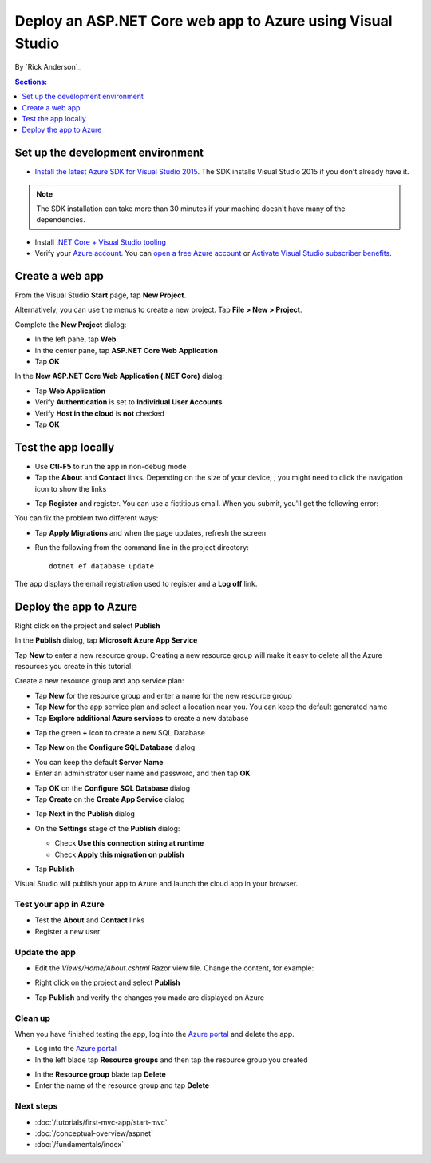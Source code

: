 Deploy an ASP.NET Core web app to Azure using Visual Studio
============================================================

By `Rick Anderson`_


.. contents:: Sections:
  :local:
  :depth: 1

Set up the development environment
^^^^^^^^^^^^^^^^^^^^^^^^^^^^^^^^^^^

- `Install the latest Azure SDK for Visual Studio 2015 <http://go.microsoft.com/fwlink/?linkid=518003>`__. The SDK installs Visual Studio 2015 if you don't already have it.

.. note:: The SDK installation can take more than 30 minutes if your machine doesn't have many of the dependencies.

- Install `.NET Core + Visual Studio tooling <http://go.microsoft.com/fwlink/?LinkID=798306>`__

- Verify your `Azure account <https://portal.azure.com/>`__. You can `open a free Azure account <https://azure.microsoft.com/pricing/free-trial/>`__ or `Activate Visual Studio subscriber benefits <https://azure.microsoft.com/pricing/member-offers/msdn-benefits-details/>`__.

Create a web app
^^^^^^^^^^^^^^^^^^^^^^^^^^^^^^^^^^^

From the Visual Studio **Start** page, tap **New Project**.

.. image:: first-mvc-app/start-mvc/_static/new_project.png

Alternatively, you can use the menus to create a new project. Tap **File > New > Project**.

.. image:: first-mvc-app/start-mvc/_static/new_project.png

Complete the **New Project** dialog:

- In the left pane, tap **Web**
- In the center pane, tap **ASP.NET Core Web Application**
- Tap **OK**

.. image:: your-first-aspnet-application/_static/new_prj.png

In the **New ASP.NET Core Web Application (.NET Core)** dialog:

- Tap **Web Application**
- Verify **Authentication** is set to **Individual User Accounts**
- Verify **Host in the cloud** is **not** checked
- Tap **OK**

.. image:: your-first-aspnet-application/_static/noath.png

Test the app locally
^^^^^^^^^^^^^^^^^^^^^

- Use **Ctl-F5** to run the app in non-debug mode
- Tap the **About** and **Contact** links. Depending on the size of your device, , you might need to click the navigation icon to show the links

.. image:: your-first-aspnet-application/_static/show.png

- Tap **Register** and register. You can use a fictitious email. When you submit, you'll get the following error:

.. image:: your-first-aspnet-application/_static/mig.png

You can fix the problem two different ways:

- Tap **Apply Migrations** and when the page updates, refresh the screen
- Run the following from the command line in the project directory::

    dotnet ef database update

The app displays the email registration used to register and a **Log off** link.


.. image:: your-first-aspnet-application/_static/hello.png

Deploy the app to Azure
^^^^^^^^^^^^^^^^^^^^^^^^^^^^^^^^^^^

Right click on the project and select **Publish**

.. image:: your-first-aspnet-application/_static/pub.png

In the **Publish** dialog, tap **Microsoft Azure App Service**

.. image:: your-first-aspnet-application/_static/maas1.png

Tap **New** to enter a new resource group. Creating a new resource group will make it easy to delete all the Azure resources you create in this tutorial.

.. image:: your-first-aspnet-application/_static/newrg1.png

Create a new resource group and app service plan:

- Tap **New** for the resource group and enter a name for the new resource group
- Tap **New** for the  app service plan and select a location near you. You can keep the default generated name
- Tap **Explore additional Azure services** to create a new database

.. image:: your-first-aspnet-application/_static/cas.png

- Tap the green **+** icon to create a new SQL Database

.. image:: your-first-aspnet-application/_static/sql.png

- Tap  **New** on the **Configure SQL Database** dialog

.. image:: your-first-aspnet-application/_static/conf.png

- You can keep the default **Server Name**
- Enter an administrator user name and password, and then tap **OK**

.. image:: your-first-aspnet-application/_static/dbrick.png

- Tap **OK** on the  **Configure SQL Database** dialog

- Tap **Create** on the **Create App Service** dialog

.. image:: your-first-aspnet-application/_static/create_as.png

- Tap **Next** in the **Publish** dialog

.. image:: your-first-aspnet-application/_static/pubc.png

- On the **Settings** stage of the **Publish** dialog:

  - Check **Use this connection string at runtime**
  - Check **Apply this migration on publish**

  .. image:: your-first-aspnet-application/_static/pubs.png

- Tap **Publish**

Visual Studio will publish your app to Azure and launch the cloud app in your browser.

Test your app in Azure
-----------------------

- Test the **About** and **Contact** links
- Register a new user

.. image:: your-first-aspnet-application/_static/final.png

Update the app
--------------------

- Edit the *Views/Home/About.cshtml* Razor view file. Change the content, for example:

.. code-block:: html
  :emphasize-lines: 7

  @{
      ViewData["Title"] = "About";
  }
  <h2>@ViewData["Title"].</h2>
  <h3>@ViewData["Message"]</h3>

  <p>My updated about page.</p>

- Right click on the project and select **Publish**

.. image:: your-first-aspnet-application/_static/pub.png

- Tap **Publish** and verify the changes you made are displayed on Azure

Clean up
--------------

When you have finished testing the app, log into the `Azure portal <https://portal.azure.com/>`__ and delete the app.

- Log into the `Azure portal <https://portal.azure.com/>`__
- In the left blade tap **Resource groups** and then tap the resource group you created

.. image:: your-first-aspnet-application/_static/portalrg.png

- In the **Resource group** blade tap **Delete**
- Enter the name of the resource group and tap **Delete**

.. image:: your-first-aspnet-application/_static/rgd.png

Next steps
-----------

- :doc:`/tutorials/first-mvc-app/start-mvc`
- :doc:`/conceptual-overview/aspnet`
- :doc:`/fundamentals/index`